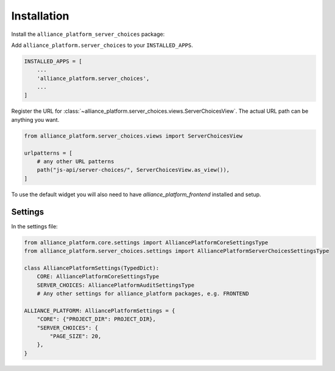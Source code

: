 Installation
------------

Install the ``alliance_platform_server_choices`` package:

.. code-block:: bash
    poetry add alliance_platform.server_choices

Add ``alliance_platform.server_choices`` to your ``INSTALLED_APPS``.

.. code-block:: python

    INSTALLED_APPS = [
        ...
        'alliance_platform.server_choices',
        ...
    ]

Register the URL for :class:`~alliance_platform.server_choices.views.ServerChoicesView`. The actual URL path can
be anything you want.

.. code-block:: python

    from alliance_platform.server_choices.views import ServerChoicesView

    urlpatterns = [
        # any other URL patterns
        path("js-api/server-choices/", ServerChoicesView.as_view()),
    ]

To use the default widget you will also need to have `alliance_platform_frontend` installed and setup.

Settings
~~~~~~~~

In the settings file:

.. code-block:: python

    from alliance_platform.core.settings import AlliancePlatformCoreSettingsType
    from alliance_platform.server_choices.settings import AlliancePlatformServerChoicesSettingsType

    class AlliancePlatformSettings(TypedDict):
        CORE: AlliancePlatformCoreSettingsType
        SERVER_CHOICES: AlliancePlatformAuditSettingsType
        # Any other settings for alliance_platform packages, e.g. FRONTEND

    ALLIANCE_PLATFORM: AlliancePlatformSettings = {
        "CORE": {"PROJECT_DIR": PROJECT_DIR},
        "SERVER_CHOICES": {
            "PAGE_SIZE": 20,
        },
    }
